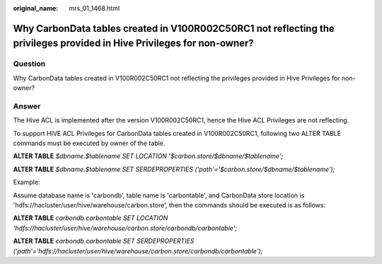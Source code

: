 :original_name: mrs_01_1468.html

.. _mrs_01_1468:

Why CarbonData tables created in V100R002C50RC1 not reflecting the privileges provided in Hive Privileges for non-owner?
========================================================================================================================

Question
--------

Why CarbonData tables created in V100R002C50RC1 not reflecting the privileges provided in Hive Privileges for non-owner?

Answer
------

The Hive ACL is implemented after the version V100R002C50RC1, hence the Hive ACL Privileges are not reflecting.

To support HIVE ACL Privileges for CarbonData tables created in V100R002C50RC1, following two ALTER TABLE commands must be executed by owner of the table.

**ALTER TABLE** *$dbname.$tablename SET LOCATION '$carbon.store/$dbname/$tablename';*

**ALTER TABLE** *$dbname.$tablename SET SERDEPROPERTIES ('path'='$carbon.store/$dbname/$tablename');*

Example:

Assume database name is 'carbondb', table name is 'carbontable', and CarbonData store location is 'hdfs://hacluster/user/hive/warehouse/carbon.store', then the commands should be executed is as follows:

**ALTER TABLE** *carbondb.carbontable SET LOCATION 'hdfs://hacluster/user/hive/warehouse/carbon.store/carbondb/carbontable';*

**ALTER TABLE** *carbondb.carbontable SET SERDEPROPERTIES ('path'='hdfs://hacluster/user/hive/warehouse/carbon.store/carbondb/carbontable');*
